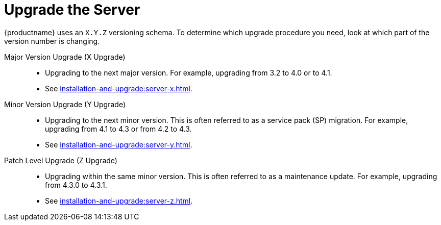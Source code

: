 [[server-upgrade-intro]]
= Upgrade the Server

{productname} uses an [literal]``X.Y.Z`` versioning schema.
To determine which upgrade procedure you need, look at which part of the version number is changing.


Major Version Upgrade (X Upgrade)::
* Upgrading to the next major version.
For example, upgrading from 3.2 to 4.0 or to 4.1.

* See xref:installation-and-upgrade:server-x.adoc[].

Minor Version Upgrade (Y Upgrade)::
* Upgrading to the next minor version.
This is often referred to as a service pack (SP) migration.
For example, upgrading from 4.1 to 4.3 or from 4.2 to 4.3.

* See xref:installation-and-upgrade:server-y.adoc[].

Patch Level Upgrade (Z Upgrade)::
* Upgrading within the same minor version.
This is often referred to as a maintenance update.
For example, upgrading from 4.3.0 to 4.3.1.

* See xref:installation-and-upgrade:server-z.adoc[].
